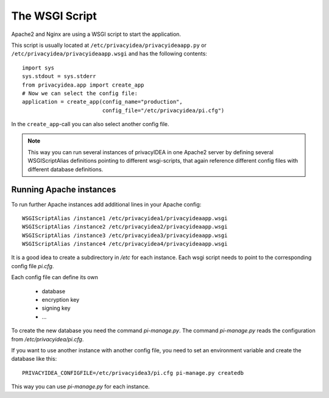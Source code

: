 .. _wsgiscript:

The WSGI Script
===============

Apache2 and Nginx are using a WSGI script to start the application.

This script is usually located at ``/etc/privacyidea/privacyideaapp.py`` or
``/etc/privacyidea/privacyideaapp.wsgi`` and has the following contents::

   import sys
   sys.stdout = sys.stderr
   from privacyidea.app import create_app
   # Now we can select the config file:
   application = create_app(config_name="production",
                            config_file="/etc/privacyidea/pi.cfg")

In the ``create_app``-call you can also select another config file.

.. note:: This way you can run several instances of privacyIDEA in one
   Apache2 server by defining several WSGIScriptAlias definitions pointing to
   different wsgi-scripts, that again reference different config files with
   different database definitions.

Running Apache instances
------------------------

.. index:: instances

To run further Apache instances add additional lines in your Apache config::

    WSGIScriptAlias /instance1 /etc/privacyidea1/privacyideaapp.wsgi
    WSGIScriptAlias /instance2 /etc/privacyidea2/privacyideaapp.wsgi
    WSGIScriptAlias /instance3 /etc/privacyidea3/privacyideaapp.wsgi
    WSGIScriptAlias /instance4 /etc/privacyidea4/privacyideaapp.wsgi

It is a good idea to create a subdirectory in */etc* for each instance.
Each wsgi script needs to point to the corresponding config file *pi.cfg*.

Each config file can define its own

 * database
 * encryption key
 * signing key
 * ...

To create the new database you need the command *pi-manage.py*. The command
*pi-manage.py* reads the configuration from */etc/privacyidea/pi.cfg*.

If you want to use another instance with another config file, you need to set
an environment variable and create the database like this::

   PRIVACYIDEA_CONFIGFILE=/etc/privacyidea3/pi.cfg pi-manage.py createdb

This way you can use *pi-manage.py* for each instance.
